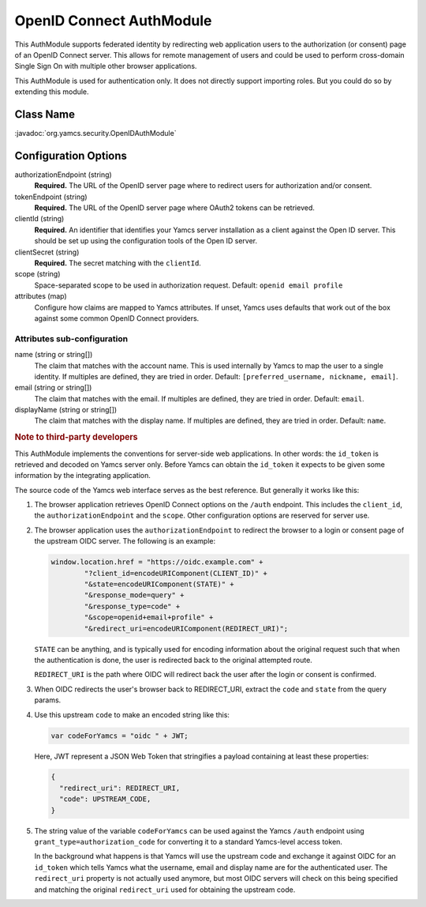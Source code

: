 OpenID Connect AuthModule
=========================

This AuthModule supports federated identity by redirecting web application users to the authorization (or consent) page of an OpenID Connect server. This allows for remote management of users and could be used to perform cross-domain Single Sign On with multiple other browser applications.

This AuthModule is used for authentication only. It does not directly support importing roles. But you could do so by extending this module.


Class Name
----------

:javadoc:`org.yamcs.security.OpenIDAuthModule`


Configuration Options
---------------------

authorizationEndpoint (string)
    **Required.** The URL of the OpenID server page where to redirect users for authorization and/or consent.

tokenEndpoint (string)
    **Required.** The URL of the OpenID server page where OAuth2 tokens can be retrieved.

clientId (string)
    **Required.** An identifier that identifies your Yamcs server installation as a client against the Open ID server. This should be set up using the configuration tools of the Open ID server.

clientSecret (string)
    **Required.** The secret matching with the ``clientId``.

scope (string)
    Space-separated scope to be used in authorization request. Default: ``openid email profile``

attributes (map)
    Configure how claims are mapped to Yamcs attributes. If unset, Yamcs uses defaults that work out of the box against some common OpenID Connect providers.


Attributes sub-configuration
^^^^^^^^^^^^^^^^^^^^^^^^^^^^

name (string or string[])
    The claim that matches with the account name. This is used internally by Yamcs to map the user to a single identity. If multiples are defined, they are tried in order. Default: ``[preferred_username, nickname, email]``.

email (string or string[])
    The claim that matches with the email. If multiples are defined, they are tried in order. Default: ``email``.

displayName (string or string[])
    The claim that matches with the display name. If multiples are defined, they are tried in order. Default: ``name``.


.. rubric:: Note to third-party developers

This AuthModule implements the conventions for server-side web applications. In other words: the ``id_token`` is retrieved and decoded on Yamcs server only. Before Yamcs can obtain the ``id_token`` it expects to be given some information by the integrating application.

The source code of the Yamcs web interface serves as the best reference. But generally it works like this:

#. The browser application retrieves OpenID Connect options on the ``/auth`` endpoint. This includes the ``client_id``, the ``authorizationEndpoint`` and the ``scope``. Other configuration options are reserved for server use.

#. The browser application uses the ``authorizationEndpoint`` to redirect the browser to a login or consent page of the  upstream OIDC server. The following is an example:
   
   .. code-block:: JavaScript

       window.location.href = "https://oidc.example.com" +
               "?client_id=encodeURIComponent(CLIENT_ID)" +
               "&state=encodeURIComponent(STATE)" +
               "&response_mode=query" +
               "&response_type=code" +
               "&scope=openid+email+profile" +
               "&redirect_uri=encodeURIComponent(REDIRECT_URI)";
    
   ``STATE`` can be anything, and is typically used for encoding information about the original request such that when the authentication is done, the user is redirected back to the original attempted route.

   ``REDIRECT_URI`` is the path where OIDC will redirect back the user after the login or consent is confirmed.

#. When OIDC redirects the user's browser back to REDIRECT_URI, extract the ``code`` and ``state`` from the query params.

#. Use this upstream ``code`` to make an encoded string like this:

   .. code-block:: JavaScript

       var codeForYamcs = "oidc " + JWT;

   Here, JWT represent a JSON Web Token that stringifies a payload containing at least these properties:

   .. code-block:: text

       {
         "redirect_uri": REDIRECT_URI,
         "code": UPSTREAM_CODE,
       }

#. The string value of the variable ``codeForYamcs`` can be used against the Yamcs ``/auth`` endpoint using ``grant_type=authorization_code`` for converting it to a standard Yamcs-level access token.

   In the background what happens is that Yamcs will use the upstream code and exchange it against OIDC for an ``id_token`` which tells Yamcs what the username, email and display name are for the authenticated user. The ``redirect_uri`` property is not actually used anymore, but most OIDC servers will check on this being specified and matching the original ``redirect_uri`` used for obtaining the upstream code.
